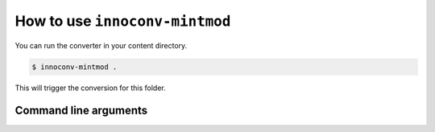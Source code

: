 .. _usage:

How to use ``innoconv-mintmod``
===============================

You can run the converter in your content directory.

.. code-block:: console

  $ innoconv-mintmod .

This will trigger the conversion for this folder.

Command line arguments
----------------------

.. argparse::
   :module: innoconv_mintmod.__main__
   :func: get_arg_parser
   :prog: innoconv_mintmod
   :nodescription:
   :noepilog:
